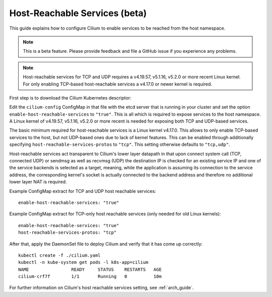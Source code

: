 .. only:: not (epub or latex or html)

    WARNING: You are looking at unreleased Cilium documentation.
    Please use the official rendered version released here:
    http://docs.cilium.io

.. _host-services:

******************************
Host-Reachable Services (beta)
******************************

This guide explains how to configure Cilium to enable services to be
reached from the host namespace.

.. note::

    This is a beta feature. Please provide feedback and file a GitHub issue if
    you experience any problems.

.. note::

   Host-reachable services for TCP and UDP requires a v4.19.57, v5.1.16, v5.2.0
   or more recent Linux kernel. For only enabling TCP-based host-reachable
   services a v4.17.0 or newer kernel is required.

First step is to download the Cilium Kubernetes descriptor:

.. tabs::

  .. group-tab:: K8s 1.15

    .. parsed-literal::

      curl -LO \ |SCM_WEB|\/examples/kubernetes/1.15/cilium.yaml

  .. group-tab:: K8s 1.14

    .. parsed-literal::

      curl -LO \ |SCM_WEB|\/examples/kubernetes/1.14/cilium.yaml

  .. group-tab:: K8s 1.13

    .. parsed-literal::

      curl -LO \ |SCM_WEB|\/examples/kubernetes/1.13/cilium.yaml

  .. group-tab:: K8s 1.12

    .. parsed-literal::

      curl -LO \ |SCM_WEB|\/examples/kubernetes/1.12/cilium.yaml

  .. group-tab:: K8s 1.11

    .. parsed-literal::

      curl -LO \ |SCM_WEB|\/examples/kubernetes/1.11/cilium.yaml

  .. group-tab:: K8s 1.10

    .. parsed-literal::

      curl -LO \ |SCM_WEB|\/examples/kubernetes/1.10/cilium.yaml

Edit the ``cilium-config`` ConfigMap in that file with the etcd server
that is running in your cluster and set the option ``enable-host-reachable-services``
to ``"true"``. This is all which is required to expose services to the
host namespace. A Linux kernel of v4.19.57, v5.1.16, v5.2.0 or more
recent is needed for exposing both TCP and UDP-based services.

The basic minimum required for host-reachable services is a Linux kernel
v4.17.0. This allows to only enable TCP-based services to the host, but
not UDP-based ones due to lack of kernel features. This can be enabled
through additionally specifying ``host-reachable-services-protos`` to
``"tcp"``. This setting otherwise defaults to ``"tcp,udp"``.

Host-reachable services act transparent to Cilium's lower layer datapath
in that upon connect system call (TCP, connected UDP) or sendmsg as well
as recvmsg (UDP) the destination IP is checked for an existing service IP
and one of the service backends is selected as a target, meaning, while
the application is assuming its connection to the service address, the
corresponding kernel's socket is actually connected to the backend address
and therefore no additional lower layer NAT is required.

Example ConfigMap extract for TCP and UDP host reachable services:

::

  enable-host-reachable-services: "true"

Example ConfigMap extract for TCP-only host reachable services (only
needed for old Linux kernels):

::

  enable-host-reachable-services: "true"
  host-reachable-services-protos: "tcp"

After that, apply the DaemonSet file to deploy Cilium and verify that it
has come up correctly:

.. parsed-literal::

    kubectl create -f ./cilium.yaml
    kubectl -n kube-system get pods -l k8s-app=cilium
    NAME                READY     STATUS    RESTARTS   AGE
    cilium-crf7f        1/1       Running   0          10m

For further information on Cilium's host reachable services setting,
see :ref:`arch_guide`.
